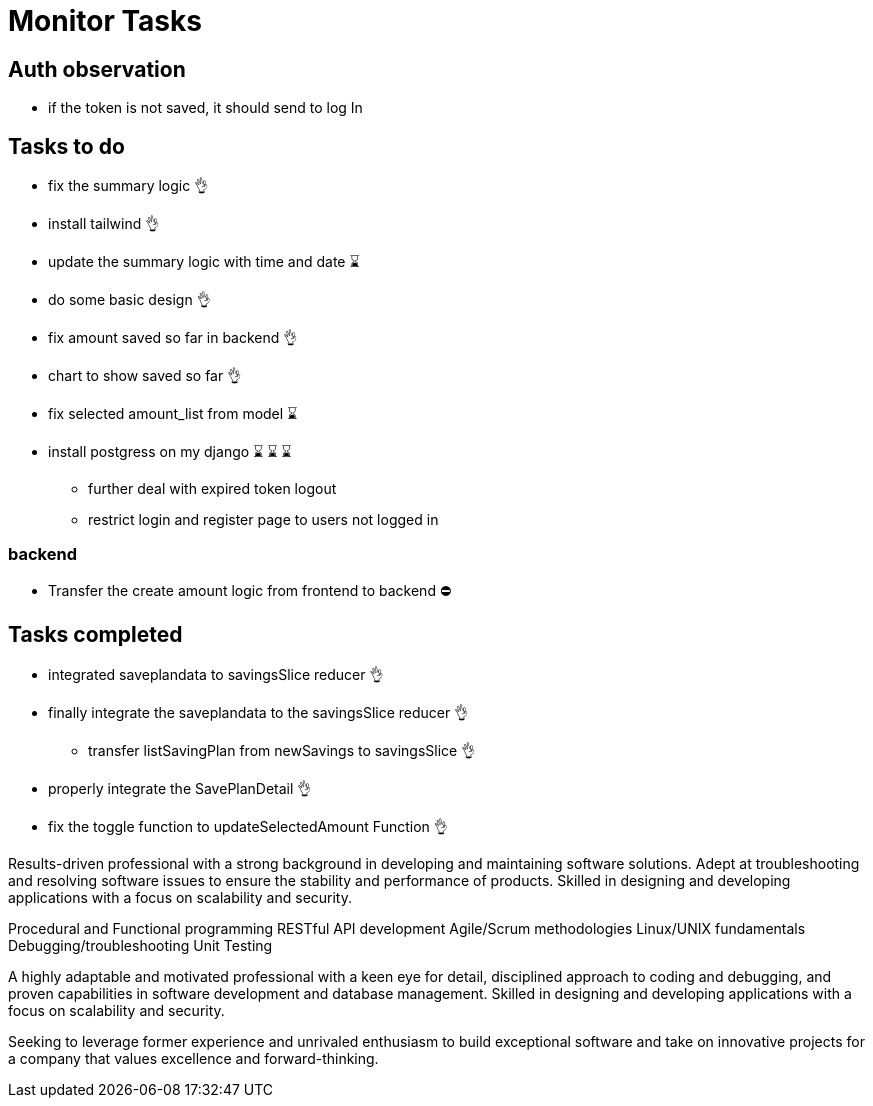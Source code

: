 # Monitor Tasks

## Auth observation
* if the token is not saved, it should send to log In

## Tasks to do
* fix the summary logic 👌
* install tailwind 👌
* update the summary logic with time and date ⌛
* do some basic design 👌
* fix amount saved so far in backend 👌
* chart to show saved so far 👌
* fix selected amount_list from model ⌛
* install postgress on my django ⌛ ⌛ ⌛
** further deal with expired token logout
** restrict login and register page to users not logged in

### backend
* Transfer the create amount logic from frontend to backend ⛔



## Tasks completed
* integrated saveplandata to savingsSlice reducer 👌
* finally integrate the saveplandata to the savingsSlice reducer 👌
** transfer listSavingPlan from newSavings to savingsSlice 👌
* properly integrate the SavePlanDetail 👌
* fix the toggle function to updateSelectedAmount Function 👌


Results-driven professional with a strong background in developing and maintaining software solutions. Adept at troubleshooting and resolving software issues to ensure the stability and performance of products. Skilled in designing and developing applications with a focus on scalability and security.

Procedural and Functional programming
RESTful API development
Agile/Scrum methodologies
Linux/UNIX fundamentals
Debugging/troubleshooting
Unit Testing

A highly adaptable and motivated professional with a keen eye for detail, disciplined approach to coding and debugging, and proven capabilities in software development and database management. Skilled in designing and developing applications with a focus on scalability and security.

Seeking to leverage former experience and unrivaled enthusiasm to build exceptional software and take on innovative projects for a company that values excellence and forward-thinking.